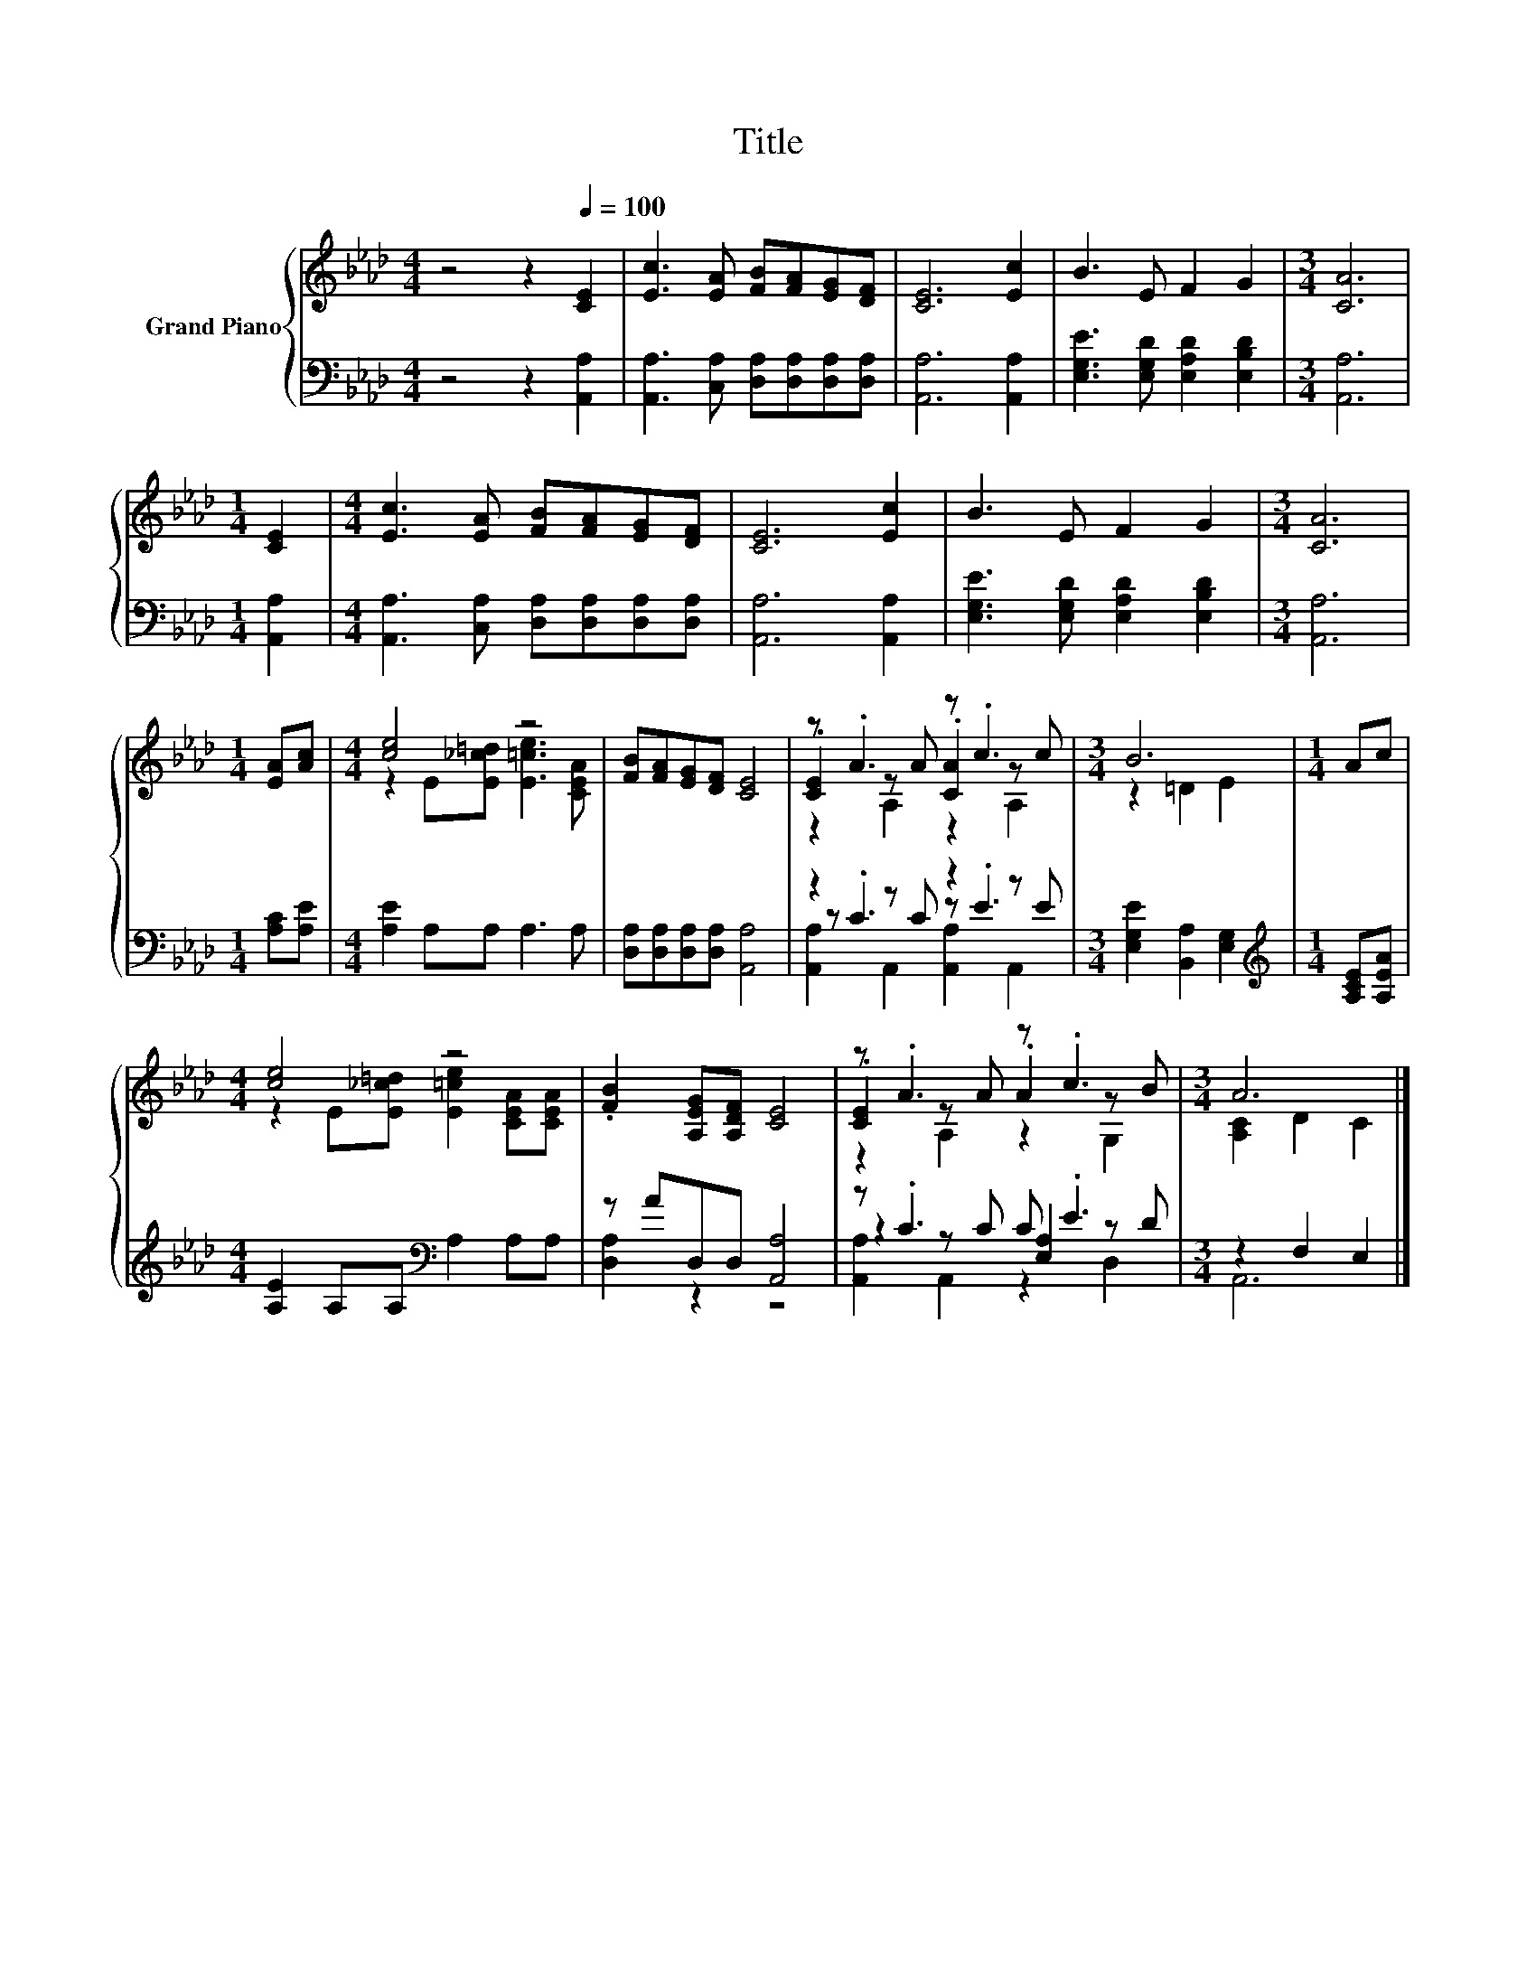 X:1
T:Title
%%score { ( 1 3 4 ) | ( 2 5 6 ) }
L:1/8
M:4/4
K:Ab
V:1 treble nm="Grand Piano"
V:3 treble 
V:4 treble 
V:2 bass 
V:5 bass 
V:6 bass 
V:1
 z4 z2[Q:1/4=100] [CE]2 | [Ec]3 [EA] [FB][FA][EG][DF] | [CE]6 [Ec]2 | B3 E F2 G2 |[M:3/4] [CA]6 | %5
[M:1/4] [CE]2 |[M:4/4] [Ec]3 [EA] [FB][FA][EG][DF] | [CE]6 [Ec]2 | B3 E F2 G2 |[M:3/4] [CA]6 | %10
[M:1/4] [EA][Ac] |[M:4/4] [ce]4 z4 | [FB][FA][EG][DF] [CE]4 | z .A3 z .c3 |[M:3/4] B6 |[M:1/4] Ac | %16
[M:4/4] [ce]4 z4 | .[FB]2 [A,EG][A,DF] [CE]4 | z .A3 z .c3 |[M:3/4] A6 |] %20
V:2
 z4 z2 [A,,A,]2 | [A,,A,]3 [C,A,] [D,A,][D,A,][D,A,][D,A,] | [A,,A,]6 [A,,A,]2 | %3
 [E,G,E]3 [E,G,D] [E,A,D]2 [E,B,D]2 |[M:3/4] [A,,A,]6 |[M:1/4] [A,,A,]2 | %6
[M:4/4] [A,,A,]3 [C,A,] [D,A,][D,A,][D,A,][D,A,] | [A,,A,]6 [A,,A,]2 | %8
 [E,G,E]3 [E,G,D] [E,A,D]2 [E,B,D]2 |[M:3/4] [A,,A,]6 |[M:1/4] [A,C][A,E] | %11
[M:4/4] [A,E]2 A,A, A,3 A, | [D,A,][D,A,][D,A,][D,A,] [A,,A,]4 | z2 z C z2 z E | %14
[M:3/4] [E,G,E]2 [B,,A,]2 [E,G,]2 |[M:1/4][K:treble] [A,CE][A,EA] | %16
[M:4/4] [A,E]2 A,A,[K:bass] A,2 A,A, | z AD,D, [A,,A,]4 | z .C3 C .E3 |[M:3/4] z2 F,2 E,2 |] %20
V:3
 x8 | x8 | x8 | x8 |[M:3/4] x6 |[M:1/4] x2 |[M:4/4] x8 | x8 | x8 |[M:3/4] x6 |[M:1/4] x2 | %11
[M:4/4] z2 E[E_c=d] [E=ce]3 [CEA] | x8 | .[CE]2 z A .[CA]2 z c |[M:3/4] z2 =D2 E2 |[M:1/4] x2 | %16
[M:4/4] z2 E[E_c=d] [E=ce]2 [CEA][CEA] | x8 | .[CE]2 z A .A2 z B |[M:3/4] [A,C]2 D2 C2 |] %20
V:4
 x8 | x8 | x8 | x8 |[M:3/4] x6 |[M:1/4] x2 |[M:4/4] x8 | x8 | x8 |[M:3/4] x6 |[M:1/4] x2 | %11
[M:4/4] x8 | x8 | z2 A,2 z2 A,2 |[M:3/4] x6 |[M:1/4] x2 |[M:4/4] x8 | x8 | z2 A,2 z2 G,2 | %19
[M:3/4] x6 |] %20
V:5
 x8 | x8 | x8 | x8 |[M:3/4] x6 |[M:1/4] x2 |[M:4/4] x8 | x8 | x8 |[M:3/4] x6 |[M:1/4] x2 | %11
[M:4/4] x8 | x8 | z .C3 z .E3 |[M:3/4] x6 |[M:1/4][K:treble] x2 |[M:4/4] x4[K:bass] x4 | %17
 [D,A,]2 z2 z4 | z2 z C [E,A,]2 z D |[M:3/4] A,,6 |] %20
V:6
 x8 | x8 | x8 | x8 |[M:3/4] x6 |[M:1/4] x2 |[M:4/4] x8 | x8 | x8 |[M:3/4] x6 |[M:1/4] x2 | %11
[M:4/4] x8 | x8 | [A,,A,]2 A,,2 [A,,A,]2 A,,2 |[M:3/4] x6 |[M:1/4][K:treble] x2 | %16
[M:4/4] x4[K:bass] x4 | x8 | [A,,A,]2 A,,2 z2 D,2 |[M:3/4] x6 |] %20


